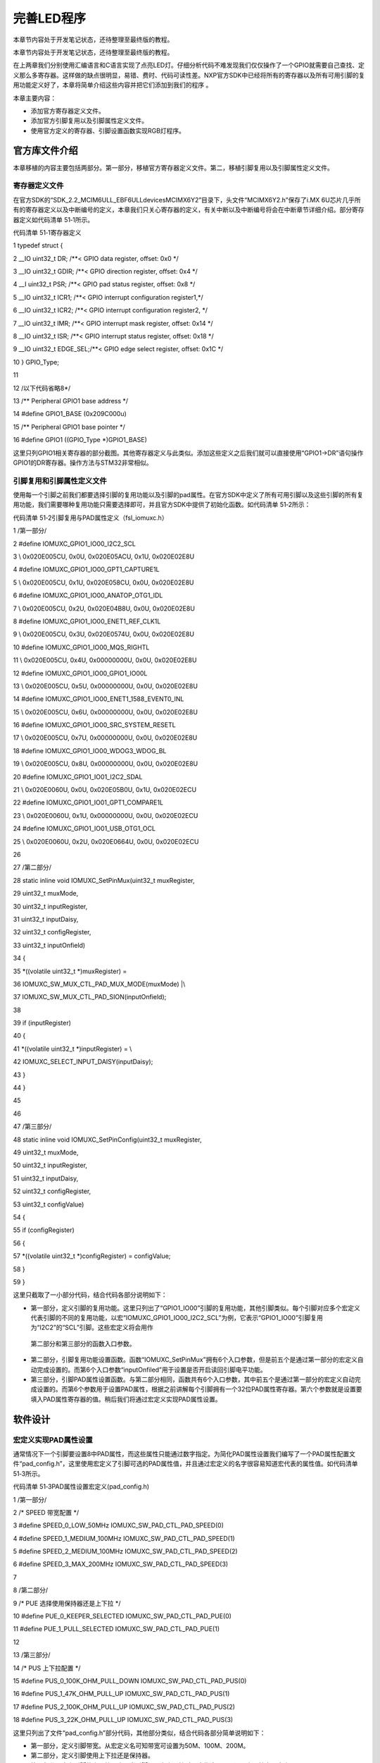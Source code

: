 .. vim: syntax=rst

完善LED程序
-------

本章节内容处于开发笔记状态，还待整理至最终版的教程。

本章节内容处于开发笔记状态，还待整理至最终版的教程。

在上两章我们分别使用汇编语言和C语言实现了点亮LED灯。仔细分析代码不难发现我们仅仅操作了一个GPIO就需要自己查找、定义那么多寄存器。这样做的缺点很明显，易错、费时、代码可读性差。NXP官方SDK中已经将所有的寄存器以及所有可用引脚的复用功能定义好了，本章将简单介绍这些内容并把它们添加到我们的程序
。

本章主要内容：

-  添加官方寄存器定义文件。

-  添加官方引脚复用以及引脚属性定义文件。

-  使用官方定义的寄存器、引脚设置函数实现RGB灯程序。

官方库文件介绍
~~~~~~~

本章移植的内容主要包括两部分。第一部分，移植官方寄存器定义文件。第二，移植引脚复用以及引脚属性定义文件。

寄存器定义文件
^^^^^^^

在官方SDK的“SDK_2.2_MCIM6ULL_EBF6ULL\devices\MCIMX6Y2”目录下，头文件“MCIMX6Y2.h”保存了i.MX 6U芯片几乎所有的寄存器定义以及中断编号的定义，本章我们只关心寄存器的定义，有关中断以及中断编号将会在中断章节详细介绍。部分寄存器定义如代码清单
51‑1所示。

代码清单 51‑1寄存器定义

1 typedef struct {

2 \__IO uint32_t DR; /**< GPIO data register, offset: 0x0 \*/

3 \__IO uint32_t GDIR; /**< GPIO direction register, offset: 0x4 \*/

4 \__I uint32_t PSR; /**< GPIO pad status register, offset: 0x8 \*/

5 \__IO uint32_t ICR1; /**< GPIO interrupt configuration register1,*/

6 \__IO uint32_t ICR2; /**< GPIO interrupt configuration register2, \*/

7 \__IO uint32_t IMR; /**< GPIO interrupt mask register, offset: 0x14 \*/

8 \__IO uint32_t ISR; /**< GPIO interrupt status register, offset: 0x18 \*/

9 \__IO uint32_t EDGE_SEL;/**< GPIO edge select register, offset: 0x1C \*/

10 } GPIO_Type;

11

12 /以下代码省略8*/

13 /*\* Peripheral GPIO1 base address \*/

14 #define GPIO1_BASE (0x209C000u)

15 /*\* Peripheral GPIO1 base pointer \*/

16 #define GPIO1 ((GPIO_Type \*)GPIO1_BASE)

这里只列GPIO1相关寄存器的部分截图。其他寄存器定义与此类似。添加这些定义之后我们就可以直接使用“GPIO1->DR”语句操作GPIO1的DR寄存器。操作方法与STM32非常相似。

引脚复用和引脚属性定义文件
^^^^^^^^^^^^^

使用每一个引脚之前我们都要选择引脚的复用功能以及引脚的pad属性。在官方SDK中定义了所有可用引脚以及这些引脚的所有复用功能，我们需要哪种复用功能只需要选择即可，并且官方SDK中提供了初始化函数。如代码清单 51‑2所示：

代码清单 51‑2引脚复用与PAD属性定义（fsl_iomuxc.h）

1 /第一部分/

2 #define IOMUXC_GPIO1_IO00_I2C2_SCL

3 \\ 0x020E005CU, 0x0U, 0x020E05ACU, 0x1U, 0x020E02E8U

4 #define IOMUXC_GPIO1_IO00_GPT1_CAPTURE1L

5 \\ 0x020E005CU, 0x1U, 0x020E058CU, 0x0U, 0x020E02E8U

6 #define IOMUXC_GPIO1_IO00_ANATOP_OTG1_IDL

7 \\ 0x020E005CU, 0x2U, 0x020E04B8U, 0x0U, 0x020E02E8U

8 #define IOMUXC_GPIO1_IO00_ENET1_REF_CLK1L

9 \\ 0x020E005CU, 0x3U, 0x020E0574U, 0x0U, 0x020E02E8U

10 #define IOMUXC_GPIO1_IO00_MQS_RIGHTL

11 \\ 0x020E005CU, 0x4U, 0x00000000U, 0x0U, 0x020E02E8U

12 #define IOMUXC_GPIO1_IO00_GPIO1_IO00L

13 \\ 0x020E005CU, 0x5U, 0x00000000U, 0x0U, 0x020E02E8U

14 #define IOMUXC\_GPIO1_IO00_ENET1_1588_EVENT0_INL

15 \\ 0x020E005CU, 0x6U, 0x00000000U, 0x0U, 0x020E02E8U

16 #define IOMUXC_GPIO1_IO00_SRC_SYSTEM_RESETL

17 \\ 0x020E005CU, 0x7U, 0x00000000U, 0x0U, 0x020E02E8U

18 #define IOMUXC_GPIO1_IO00_WDOG3_WDOG_BL

19 \\ 0x020E005CU, 0x8U, 0x00000000U, 0x0U, 0x020E02E8U

20 #define IOMUXC_GPIO1_IO01_I2C2_SDAL

21 \\ 0x020E0060U, 0x0U, 0x020E05B0U, 0x1U, 0x020E02ECU

22 #define IOMUXC_GPIO1_IO01_GPT1_COMPARE1L

23 \\ 0x020E0060U, 0x1U, 0x00000000U, 0x0U, 0x020E02ECU

24 #define IOMUXC_GPIO1_IO01_USB_OTG1_OCL

25 \\ 0x020E0060U, 0x2U, 0x020E0664U, 0x0U, 0x020E02ECU

26

27 /第二部分/

28 static inline void IOMUXC_SetPinMux(uint32_t muxRegister,

29 uint32_t muxMode,

30 uint32_t inputRegister,

31 uint32_t inputDaisy,

32 uint32_t configRegister,

33 uint32_t inputOnfield)

34 {

35 \*((volatile uint32_t \*)muxRegister) =

36 IOMUXC_SW_MUX_CTL_PAD_MUX_MODE(muxMode) \|\\

37 IOMUXC_SW_MUX_CTL_PAD_SION(inputOnfield);

38

39 if (inputRegister)

40 {

41 \*((volatile uint32_t \*)inputRegister) = \\

42 IOMUXC_SELECT_INPUT_DAISY(inputDaisy);

43 }

44 }

45

46

47 /第三部分/

48 static inline void IOMUXC_SetPinConfig(uint32_t muxRegister,

49 uint32_t muxMode,

50 uint32_t inputRegister,

51 uint32_t inputDaisy,

52 uint32_t configRegister,

53 uint32_t configValue)

54 {

55 if (configRegister)

56 {

57 \*((volatile uint32_t \*)configRegister) = configValue;

58 }

59 }

这里只截取了一小部分代码，结合代码各部分说明如下：

-  第一部分，定义引脚的复用功能。这里只列出了“GPIO1_IO00”引脚的复用功能，其他引脚类似。每个引脚对应多个宏定义代表引脚的不同的复用功能，以宏“IOMUXC_GPIO1_IO00_I2C2_SCL”为例，它表示“GPIO1_IO00”引脚复用为“I2C2”的“SCL”引脚。这些宏定义将会用作
  第二部分和第三部分的函数入口参数。

-  第二部分，引脚复用功能设置函数。函数“IOMUXC_SetPinMux”拥有6个入口参数，但是前五个是通过第一部分的宏定义自动完成设置的。而第6个入口参数“inputOnfiled”用于设置是否开启读回引脚电平功能。

-  第三部分，引脚PAD属性设置函数。与第二部分相同，函数共有6个入口参数，其中前五个是通过第一部分的宏定义自动完成设置的。而第6个参数用于设置PAD属性，根据之前讲解每个引脚拥有一个32位PAD属性寄存器。第六个参数就是设置要填入PAD属性寄存器的值。稍后我们将通过宏定义实现PAD属性设置。

软件设计
~~~~

宏定义实现PAD属性设置
^^^^^^^^^^^^

通常情况下一个引脚要设置8中PAD属性，而这些属性只能通过数字指定。为简化PAD属性设置我们编写了一个PAD属性配置文件“pad_config.h”，这里使用宏定义了引脚可选的PAD属性值，并且通过宏定义的名字很容易知道宏代表的属性值。如代码清单 51‑3所示。

代码清单 51‑3PAD属性设置宏定义(pad_config.h)

1 /第一部分/

2 /\* SPEED 带宽配置 \*/

3 #define SPEED_0_LOW_50MHz IOMUXC_SW_PAD_CTL_PAD_SPEED(0)

4 #define SPEED_1_MEDIUM_100MHz IOMUXC_SW_PAD_CTL_PAD_SPEED(1)

5 #define SPEED_2_MEDIUM_100MHz IOMUXC_SW_PAD_CTL_PAD_SPEED(2)

6 #define SPEED_3_MAX_200MHz IOMUXC_SW_PAD_CTL_PAD_SPEED(3)

7

8 /第二部分/

9 /\* PUE 选择使用保持器还是上下拉 \*/

10 #define PUE_0_KEEPER_SELECTED IOMUXC_SW_PAD_CTL_PAD_PUE(0)

11 #define PUE_1_PULL_SELECTED IOMUXC_SW_PAD_CTL_PAD_PUE(1)

12

13 /第三部分/

14 /\* PUS 上下拉配置 \*/

15 #define PUS_0_100K_OHM_PULL_DOWN IOMUXC_SW_PAD_CTL_PAD_PUS(0)

16 #define PUS_1_47K_OHM_PULL_UP IOMUXC_SW_PAD_CTL_PAD_PUS(1)

17 #define PUS_2_100K_OHM_PULL_UP IOMUXC_SW_PAD_CTL_PAD_PUS(2)

18 #define PUS_3_22K_OHM_PULL_UP IOMUXC_SW_PAD_CTL_PAD_PUS(3)

这里只列出了文件“pad_config.h”部分代码，其他部分类似，结合代码各部分简单说明如下：

-  第一部分，定义引脚带宽。从宏定义名可知带宽可设置为50M、100M、200M。

-  第二部分，定义引脚使用上下拉还是保持器。

-  第三部分，定义引脚的上下拉强度。当引脚设置为上下拉时，这些选项用于设置上下拉电阻大小。

RGB灯代码实现
^^^^^^^^

与手动定义寄存器类似，这里使用官方SDK定义的寄存器并使用SDK提供的基本函数实现RGB灯功能，代码如代码清单 51‑4所示。

代码清单 51‑4RGB灯实现代码

1 /第一部分/

2 #include "MCIMX6Y2.h"

3 #include "fsl_iomuxc.h"

4 #include "pad_config.h"

5

6 /第二部分/

7 /*LED GPIO端口、引脚号及IOMUXC复用宏定义*/

8 #define RGB_RED_LED_GPIO GPIO1

9 #define RGB_RED_LED_GPIO_PIN (4U)

10 #define RGB_RED_LED_IOMUXC IOMUXC_GPIO1_IO04_GPIO1_IO04

11

12 #define RGB_GREEN_LED_GPIO GPIO4

13 #define RGB_GREEN_LED_GPIO_PIN (20U)

14 #define RGB_GREEN_LED_IOMUXC IOMUXC_CSI_HSYNC_GPIO4_IO20

15

16 #define RGB_BLUE_LED_GPIO GPIO4

17 #define RGB_BLUE_LED_GPIO_PIN (19U)

18 #define RGB_BLUE_LED_IOMUXC IOMUXC_CSI_VSYNC_GPIO4_IO19

19

20

21 /第三部分/

22 /\* 所有引脚均使用同样的PAD配置 \*/

23 #define LED_PAD_CONFIG_DATA (SRE_0_SLOW_SLEW_RATE\| \\

24 DSE_6_R0_6\| \\

25 SPEED_2_MEDIUM_100MHz\| \\

26 ODE_0_OPEN_DRAIN_DISABLED\| \\

27 PKE_0_PULL_KEEPER_DISABLED\| \\

28 PUE_0_KEEPER_SELECTED\| \\

29 PUS_0_100K_OHM_PULL_DOWN\| \\

30 HYS_0_HYSTERESIS_DISABLED)

31 /\* 配置说明 : \*/

32 /\* 转换速率: 转换速率慢

33 驱动强度: R0/6

34 带宽配置 : medium(100MHz)

35 开漏配置: 关闭

36 拉/保持器配置: 关闭

37 拉/保持器选择: 保持器（上面已关闭，配置无效）

38 上拉/下拉选择: 100K欧姆下拉（上面已关闭，配置无效）

39 滞回器配置: 关闭 \*/

40

41 /第四部分/

42 /*简单延时函数*/

43 void delay(uint32_t count)

44 {

45 volatile uint32_t i = 0;

46 for (i = 0; i < count; ++i)

47 {

48 \__asm("NOP"); /\* 调用nop空指令 \*/

49 }

50 }

51

52

53 int main()

54 {

55 /第五部分/

56 CCM_CCGR1_CG13(0x3);//开启GPIO1的时钟

57 CCM_CCGR3_CG6(0x3); //开启GPIO4的时钟

58

59 /第六部分/

60 /*设置 红灯 引脚的复用功能以及PAD属性*/

61 IOMUXC_SetPinMux(RGB_RED_LED_IOMUXC,0);

62 IOMUXC_SetPinConfig(RGB_RED_LED_IOMUXC, LED_PAD_CONFIG_DATA);

63

64 /*设置 绿灯 引脚的复用功能以及PAD属性*/

65 IOMUXC_SetPinMux(RGB_GREEN_LED_IOMUXC,0);

66 IOMUXC_SetPinConfig(RGB_GREEN_LED_IOMUXC, LED_PAD_CONFIG_DATA);

67

68 /*设置 蓝灯 引脚的复用功能以及PAD属性*/

69 IOMUXC_SetPinMux(RGB_BLUE_LED_IOMUXC,0);

70 IOMUXC_SetPinConfig(RGB_BLUE_LED_IOMUXC, LED_PAD_CONFIG_DATA);

71

72 /第七部分/

73 GPIO1->GDIR \|= (1<<4); //设置GPIO1_04为输出模式

74 GPIO1->DR \|= (1<<4); //设置GPIO1_04输出电平为高电平

75

76 GPIO4->GDIR \|= (1<<20); //设置GPIO4_20为输出模式

77 GPIO4->DR \|= (1<<20); //设置GPIO4_20输出电平为高电平

78

79 GPIO4->GDIR \|= (1<<19); //设置GPIO4_19为输出模式

80 GPIO4->DR \|= (1<<19); //设置GPIO4_19输出电平为高电平

81

82 /第八部分/

83 while(1)

84 {

85 GPIO1->DR &= ~(1<<4); //红灯亮

86 delay(0xFFFFF);

87 GPIO1->DR \|= (1<<4); //红灯灭

88

89 GPIO4->DR &= ~(1<<20); //绿灯亮

90 delay(0xFFFFF);

91 GPIO4->DR \|= (1<<20); //绿灯灭

92

93 GPIO4->DR &= ~(1<<19); //蓝灯亮

94 delay(0xFFFFF);

95 GPIO4->DR \|= (1<<19); //蓝灯灭

96 }

97 return 0;

98 }

代码很容易理解，这里只做简单的说明。

-  第一部分，添加头文件，文件“MCIMX6Y2.h”和“fsl_iomuxc.h”莱斯SDK。文件“pad_config.h”是自己编写的文件，在其他工程中可直接使用。

-  第二部分，定义LED灯相关引脚以及复用功能。

-  第三部分，定义引脚的PAD属性。PAD属性宏定义保存在“pad_config.h”文件中，这里使用“|”运算符将所有属性设置“合并”在一起，后面将作为函数参数。

-  第四部分，简单的延时函数。

-  第五部分，开启GPIO时钟。

-  第六部分，设置引脚的复用功能以及引脚PAD属性。

-  第七部分，设置GPIO为输出并设置初始电平为高电平。

-  第八部分，在while(1)中依次点亮红灯、绿灯和蓝灯。

编译下载
^^^^

打开本章配套例程，在 文件夹下执行make命令，makefile工具便会自动完成程序的编译、链接、格式转换等工作。正常情况下我们可以在当前目录看到生成的一些中间文件以及我们期待的.bin文件。

在46.2.5 烧写到SD卡章节我们详细讲解了如何将二进制文件烧写到SD卡（烧写工具自动实现为二进制文件添加头）。这里再次说明下载步骤。

-  将一张空SD卡（烧写一定会破坏SD卡中原有数据！！！烧写前请保存好SD卡中的数据），接入电脑后在虚拟机的右下角状态栏找到对应的SD卡。将其链接到虚拟机。

-  进入烧写工具目录，执行“./mkimage.sh <烧写文件路径>”命令,例如要烧写的led.bin位于home目录下，则烧写命令为“./mkimage.sh /home/led.bin”。

-  执行上一步后会列出linux下可烧写的磁盘，选择你插入的SD卡即可。这一步非常危险！！！一定要确定选择的是你插入的SD卡！！，如果选错很可能破坏你电脑磁盘内容，造成数据损坏！！！。确定磁盘后SD卡以“sd”开头，选择“sd”后面的字符即可。例如要烧写的sd卡是“sdb”则输入“b”即可。
